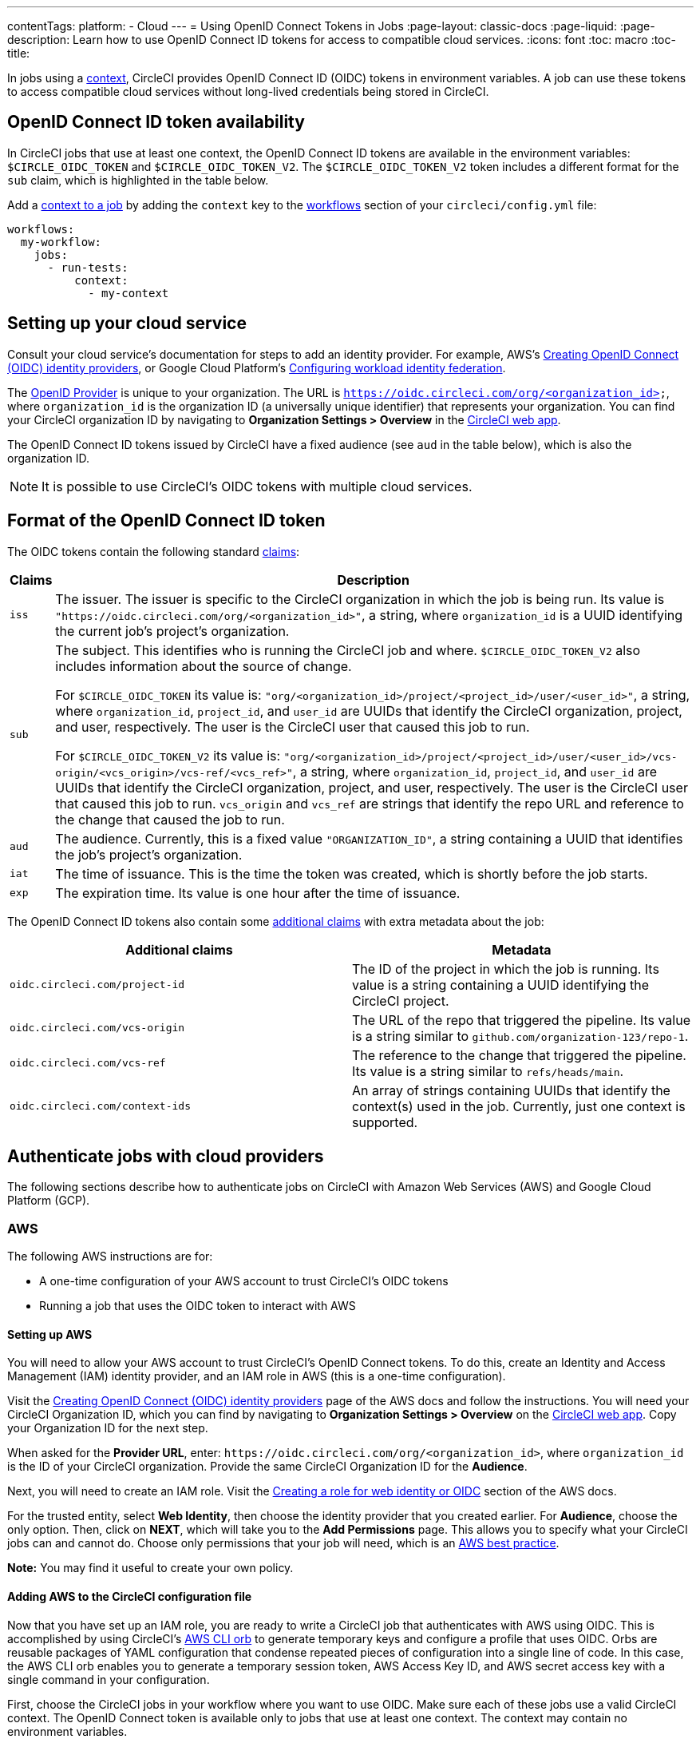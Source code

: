 ---
contentTags:
  platform:
  - Cloud
---
= Using OpenID Connect Tokens in Jobs
:page-layout: classic-docs
:page-liquid:
:page-description: Learn how to use OpenID Connect ID tokens for access to compatible cloud services.
:icons: font
:toc: macro
:toc-title:

In jobs using a xref:contexts#[context], CircleCI provides OpenID Connect ID (OIDC) tokens in environment variables. A job can use these tokens to access compatible cloud services without long-lived credentials being stored in CircleCI.

[#openid-connect-id-token-availability]
== OpenID Connect ID token availability

In CircleCI jobs that use at least one context, the OpenID Connect ID tokens are available in the environment variables: `$CIRCLE_OIDC_TOKEN` and `$CIRCLE_OIDC_TOKEN_V2`. The `$CIRCLE_OIDC_TOKEN_V2` token includes a different format for the `sub` claim, which is highlighted in the table below.

Add a <<contexts#creating-and-using-a-context,context to a job>> by adding the `context` key to the <<configuration-reference#workflows,workflows>> section of your `circleci/config.yml` file:

```yaml
workflows:
  my-workflow:
    jobs:
      - run-tests:
          context:
            - my-context
```

[#setting-up-your-cloud-service]
== Setting up your cloud service

Consult your cloud service's documentation for steps to add an identity provider. For example, AWS's https://docs.aws.amazon.com/IAM/latest/UserGuide/id_roles_providers_create_oidc.html[Creating OpenID Connect (OIDC) identity providers], or Google Cloud Platform's https://cloud.google.com/iam/docs/configuring-workload-identity-federation#oidc[Configuring workload identity federation].

The https://openid.net/specs/openid-connect-core-1_0.html#Terminology[OpenID Provider] is unique to your organization. The URL is `https://oidc.circleci.com/org/<organization_id>`, where `organization_id` is the organization ID (a universally unique identifier) that represents your organization. You can find your CircleCI organization ID by navigating to **Organization Settings > Overview** in the https://app.circleci.com/[CircleCI web app].

The OpenID Connect ID tokens issued by CircleCI have a fixed audience (see `aud` in the table below), which is also the organization ID.

NOTE: It is possible to use CircleCI's OIDC tokens with multiple cloud services.

[#format-of-the-openid-connect-id-token]
== Format of the OpenID Connect ID token

The OIDC tokens contain the following standard https://openid.net/specs/openid-connect-core-1_0.html#IDToken[claims]:

[%autowidth]
[.table.table-striped]
[cols=2*, options="header", stripes=even]
|===
| Claims
| Description

| `iss`
| The issuer. The issuer is specific to the CircleCI organization in which the job is being run. Its value is `"https://oidc.circleci.com/org/<organization_id>"`, a string, where `organization_id` is a UUID identifying the current job's project's organization.

| `sub`
a| The subject. This identifies who is running the CircleCI job and where. `$CIRCLE_OIDC_TOKEN_V2` also includes information about the source of change.

For `$CIRCLE_OIDC_TOKEN` its value is: `"org/<organization_id>/project/<project_id>/user/<user_id>"`, a string, where `organization_id`, `project_id`, and `user_id` are UUIDs that identify the CircleCI organization, project, and user, respectively. The user is the CircleCI user that caused this job to run. 

For `$CIRCLE_OIDC_TOKEN_V2` its value is: `"org/<organization_id>/project/<project_id>/user/<user_id>/vcs-origin/<vcs_origin>/vcs-ref/<vcs_ref>"`, a string, where `organization_id`, `project_id`, and `user_id` are UUIDs that identify the CircleCI organization, project, and user, respectively. The user is the CircleCI user that caused this job to run. `vcs_origin` and `vcs_ref` are strings that identify the repo URL and reference to the change that caused the job to run.

| `aud`
| The audience. Currently, this is a fixed value `"ORGANIZATION_ID"`, a string containing a UUID that identifies the job's project's organization.

| `iat`
| The time of issuance. This is the time the token was created, which is shortly before the job starts.

| `exp`
| The expiration time. Its value is one hour after the time of issuance.
|===


The OpenID Connect ID tokens also contain some https://openid.net/specs/openid-connect-core-1_0.html#AdditionalClaims[additional claims] with extra metadata about the job:

[.table.table-striped]
[cols=2*, options="header", stripes=even]
|===
| Additional claims
| Metadata

| `oidc.circleci.com/project-id`
| The ID of the project in which the job is running. Its value is a string containing a UUID identifying the CircleCI project.

| `oidc.circleci.com/vcs-origin`
| The URL of the repo that triggered the pipeline. Its value is a string similar to `github.com/organization-123/repo-1`.

| `oidc.circleci.com/vcs-ref`
| The reference to the change that triggered the pipeline. Its value is a string similar to `refs/heads/main`.

| `oidc.circleci.com/context-ids`
| An array of strings containing UUIDs that identify the context(s) used in the job. Currently, just one context is supported.
|===


[#authenticate-jobs-with-cloud-providers]
==  Authenticate jobs with cloud providers

The following sections describe how to authenticate jobs on CircleCI with Amazon Web Services (AWS) and Google Cloud Platform (GCP).

=== AWS

The following AWS instructions are for:

* A one-time configuration of your AWS account to trust CircleCI's OIDC tokens
* Running a job that uses the OIDC token to interact with AWS

[#setting-up-aws]
==== Setting up AWS

You will need to allow your AWS account to trust CircleCI's OpenID Connect tokens. To do this, create an Identity and Access Management (IAM) identity provider, and an IAM role in AWS (this is a one-time configuration).

Visit the https://docs.aws.amazon.com/IAM/latest/UserGuide/id_roles_providers_create_oidc.html[Creating OpenID Connect (OIDC) identity providers] page of the AWS docs and follow the instructions. You will need your CircleCI Organization ID, which you can find by navigating to **Organization Settings > Overview** on the https://app.circleci.com/[CircleCI web app]. Copy your Organization ID for the next step.

When asked for the **Provider URL**, enter: `\https://oidc.circleci.com/org/<organization_id>`, where `organization_id` is the ID of your CircleCI organization. Provide the same CircleCI Organization ID for the **Audience**.

Next, you will need to create an IAM role. Visit the https://docs.aws.amazon.com/IAM/latest/UserGuide/id_roles_create_for-idp_oidc.html#idp_oidc_Create[Creating a role for web identity or OIDC] section of the AWS docs.

For the trusted entity, select **Web Identity**, then choose the identity provider that you created earlier. For **Audience**, choose the only option. Then, click on **NEXT**, which will take you to the **Add Permissions** page. This allows you to specify what your CircleCI jobs can and cannot do. Choose only permissions that your job will need, which is an https://docs.aws.amazon.com/IAM/latest/UserGuide/best-practices.html#grant-least-privilege[AWS best practice].

**Note:** You may find it useful to create your own policy.

[#adding-aws-to-the-circleci-configuration-file]
==== Adding AWS to the CircleCI configuration file

Now that you have set up an IAM role, you are ready to write a CircleCI job that authenticates with AWS using OIDC. This is accomplished by using CircleCI’s link:https://circleci.com/developer/orbs/orb/circleci/aws-cli[AWS CLI orb] to generate temporary keys and configure a profile that uses OIDC. Orbs are reusable packages of YAML configuration that condense repeated pieces of configuration into a single line of code. In this case, the AWS CLI orb enables you to generate a temporary session token, AWS Access Key ID, and AWS secret access key with a single command in your configuration.

First, choose the CircleCI jobs in your workflow where you want to use OIDC. Make sure each of these jobs use a valid CircleCI context. The OpenID Connect token is available only to jobs that use at least one context. The context may contain no environment variables.

In your `.circleci/config`, be sure to import the `aws-cli` orb. Next, run the `aws-cli/setup` command in your job before interacting with any AWS services. You will need to provide the `aws-cli/setup` command with the `role-arn` associated with the role you have created in the step above along with your `aws-region`. 

You can optionally provide a `profile-name`, `role-session-name`, and `session-duration`. If you provide a `profile-name`, the temporary keys and token will be configured to that specific profile. You must use that same `profile-name` with the rest of your aws commands. If a `profile-name` is not provided, the keys and token will be configured to the default profile.

Additionally, if you do not provide a `role-session-name` or `session-duration`, their default values are `${CIRCLE_JOB}` (your job’s name) and 3600 seconds respectively.

Below is an example of a complete configuration with a job that configures a profile with OIDC and uses it to log into AWS ECR. The same profile can be used to run other AWS commands, such as S3, EKS, ECS, and more, as long as the `role-arn` has been configured with appropriate permissions.

```yaml
version: '2.1'
orbs:
  # import CircleCI's aws-cli orb
  aws-cli: circleci/aws-cli@3.1
jobs:
  aws-example:
    docker:
      - image: cimg/aws:2022.06
    steps:
      - checkout
      # run the aws-cli/setup command from the orb
      - aws-cli/setup:
          role-arn: 'arn:aws:iam::123456789012:role/OIDC-ROLE'
          aws-region: "us-west-1"
          # optional parameters
          profile-name: "OIDC-PROFILE"
          role-session-name: "example-session"
          session-duration: 1800
      - run:
        name: Log-into-AWS-ECR
        command: |
          # must use same profile specified in the step above
          aws ecr get-login-password --profile "OIDC-PROFILE"
workflows:
  OIDC-with-AWS:
    jobs:
      - aws-example:
          # must use a valid CircleCI context
          context: aws
```

[#advanced-usage]
==== Advanced Usage

You can take advantage of the format of the claims in CircleCI's <<format-of-the-openid-connect-id-token,OIDC token>> to limit what your CircleCI jobs can do in AWS. 

[#limit-role-access-based-on-project]
===== Limit role access based on project

If certain projects should only be able to access certain AWS resources, you can restrict your IAM role so that only CircleCI jobs in a specific project can assume that role.

To do this, edit your IAM role's trust policy so that only an OIDC token from your chosen project can assume that role. The trust policy determines under what conditions the role can be assumed.

. Go to an individual project's page in the https://app.circleci.com/[CircleCI web app] and navigate to **Project Settings > Overview** to find your Project ID.

. Add the following condition to your role's trust policy, so that only jobs in your chosen project can assume that role. Enter your Organization ID for `organization_id` and your Project ID for `project_id`.
+
```yaml
"StringLike": {
  "oidc.circleci.com/org/<organization_id>:sub": "org/<organization_id>/project/<project_id>/user/*"
}
```
+
This uses https://docs.aws.amazon.com/IAM/latest/UserGuide/reference_policies_elements_condition_operators.html#Conditions_String[StringLike] to match the sub claim of CircleCI's OIDC token in your chosen project. Now, jobs in your other projects cannot assume this role.

[#limit-role-access-based-on-branch]
===== Limit role access based on branch

You can also restrict access to specific branches. The following is an example of a trust policy that restricts the `AssumeRoleWithWebIdentity` action to any project pipelines running only on the `main` branch in the `my-org` GitHub organization and the CircleCI organization with the ID: `organization_id`. Note that the `sub` claim uses the `$CIRCLE_OIDC_TOKEN_V2` format.

```json
{
    "Version": "2012-10-17",
    "Statement": [
        {
            "Effect": "Allow",
            "Principal": {
                "Federated": "arn:aws:iam::123456789012:oidc-provider/oidc.circleci.com/org/<organization_id>"
            },
            "Action": "sts:AssumeRoleWithWebIdentity",
            "Condition": {
                "StringLike": {
                    "oidc.circleci.com/org/<organization_id>:sub": "org/<organization_id>/project/*/user/*/vcs-origin/github.com/my-org/*/vcs-ref/refs/heads/main"
                }
            }
        }
    ]
}
```

[#google-cloud-platform]
=== Google Cloud Platform

The following GCP instructions are for:

* A one-time configuration of your GCP settings to trust CircleCI's OIDC tokens
* Running a job that uses the OIDC token to interact with GCP

The Google Cloud CLI reads your configuration file, which contains necessary information instructing Google Cloud to authenticate. You can read about external identity providers on https://cloud.google.com/iam/docs/configuring-workload-identity-federation#oidc[Google Cloud's docs].

[#setting-up-gcp]
==== Setting up GCP

The GCP configuration file can be set up using the GCP web UI. In the **Workload Identity Federation UI**, navigate to **Grant Access**, which will prompt the configuration, which can then be downloaded. You will need to create a file named `CIRCLE_OIDC_TOKEN_FILE`, which Google Cloud will read your identity token from (the file name can be anything, as long as it matches what is in the configuration under `credential_source`).

You will need your CircleCI organization ID, which can be found by navigating to **Organization Settings > Overview** on the https://app.circleci.com/[CircleCI web app].

After navigating to the **Grant Access** section of the GCP web UI, follow these steps to add CircleCI as an external identity provider:

. Navigate to the **IAM & Admin panel**.
. On the side panel, navigate to **Workload Identity Federation**.
. Click the **Add Provider** button.
. Select **OpenID Connect (OIDC)** from the "Select a provider" dropdown and click **Save**.
. Fill out the **Provider details** form.
  * Select **Allowed audiences** since the `aud` claim in the JSON Web Token is a UUID (your CircleCI organization ID). The `audience` will be your CircleCI organization ID.
  * The issuer is `\https://oidc.circleci.com/org/<organization_id>`, where `organization_id` is your CircleCI organization ID.
. Click **Continue** to configure provider attributes.
+
Configuring the provider attributes provides an opportunity to map claims in CircleCI's Token to Google's "understanding." For example:
+
[.table.table-striped]
[cols=2*, stripes=even]

|===
| google.subject
| attribute.project_id

| attribute.org_id
| assertion.aud

| assertion.sub
| assertion['oidc.circleci.com/project-id']
|===
+
. Navigate to **Service Account** in the IAM & Admin Panel to create a service account, and give appropriate permission.
. Navigate back to **Workload Identity Federation** and select the provider from the table.
. Click the **Grant access** button.
. A modal will open and you will select the service account you created from the dropdown. This is the account that the token will impersonate, which grants all the associated permissions.
. Under **Select principals**, you can add conditions, or leave the default.
. Click **Save**. A pop-up will appear to ask you configure and **download** the configuration file. This file can also be downloaded later by navigating to **Connected Service Accounts**.
. Save the downloaded configuration file in your repo. This file will be referenced in your CircleCI configuration.

An example of the configuration file is shown below. Note, the `audience` has not been set up yet with the following:

* `project_number` (the unique identifying number generated for your project)
* `pool_id` (an ID that references the workload identity pool, for example `circleci_oidc`)
* `provider_id` (an ID that references the workload identity pool provider, for example, `circleci`)

```yaml
 {
  "type": "external_account",
  "audience": "//iam.googleapis.com/projects/<project_number>/locations/global/workloadIdentityPools/<pool_id>/providers/<provider_id>",
  "subject_token_type": "urn:ietf:params:oauth:token-type:jwt",
  "token_url": "https://sts.googleapis.com/v1/token",
  "service_account_impersonation_url": "https://iamcredentials.googleapis.com/v1/projects/-/serviceAccounts/circleci-test@incubator-344312.iam.gserviceaccount.com:generateAccessToken",
  "credential_source": {
    "file": "CIRCLE_OIDC_TOKEN_FILE",
    "format": {
      "type": "text"
    }
  }
}
```

In this configuration, `credential_source` will attempt to find your identity token in the `CIRCLE_OIDC_TOKEN_FILE` file.

If your token comes from an API response, it might be useful to set up the configuration to read a JSON file. In this case, the `type` will need to be set to `json` and you will need to provide a valid `path`, for example, `response.id_token`.

```yaml
  "credential_source": {
    "file": "CIRCLE_OIDC_TOKEN_FILE",
    "format": {
      "type": "json",
      "path": "response.id_token"
    }
  }
```

Please note, if needed, you can also attempt to generate the GCP configuration file by running the following script:

```shell
gcloud iam workload-identity-pools create-cred-config \
  "${GCP_WORKLOAD_IDENTITY_POOL_AUDIENCE}" \
  --output-file="${GCP_CREDENTIAL_CONFIGURATION_FILE}" \
  --service-account="${GCP_SERVICE_ACCOUNT_EMAIL}" \
  --credential-source-file="${GCP_CREDENTIAL_SOURCE_FILE}"
```
[#adding-gcp-to-the-circleci-configuration-file]
==== Adding GCP to the CircleCI configuration file

You will need to export the `$CIRCLE_OIDC_TOKEN` to the file named `CIRCLE_OIDC_TOKEN_FILE` by running the following:
```bash
echo $CIRCLE_OIDC_TOKEN >> CIRCLE_OIDC_TOKEN_FILE
```

You will also need to add the following environment variables to a <<contexts#,context>>.

[.table.table-striped]
[cols=3*, stripes=even]
|===
| **Context var name**
| **Example value**
| **Notes**

| GCP_PROJECT_ID
| `123456789012`
| https://cloud.google.com/resource-manager/docs/creating-managing-projects#before_you_begin[GCP project number]

| GCP_WIP_ID
| `myworkloadpoolid`
| https://cloud.google.com/iam/docs/manage-workload-identity-pools-providers#pools[Workload identity pool ID]

| GCP_WIP_PROVIDER_ID
| `myproviderid`
| https://cloud.google.com/iam/docs/manage-workload-identity-pools-providers#manage-providers[Workload identity pool provider name]

| GCP_SERVICE_ACCOUNT_EMAIL
| `myserviceacct@myproject.iam.gserviceaccount.com`
| https://cloud.google.com/iam/docs/service-accounts#user-managed[User-managed Service Accounts]
|===

Below is a full example configuration adding GCP to a job and demonstrating that authentication works with the `gcp-oidc-authenticate` command. This example uses the link:https://circleci.com/developer/orbs/orb/circleci/gcp-cli[circleci/gcp-cli] orb.

```yaml
version: 2.1

orbs:
  gcp-cli: circleci/gcp-cli@2.4.1

commands:
  gcp-oidc-generate-cred-config-file:
    description: "Authenticate with GCP using a CircleCI OIDC token."
    parameters:
      project_id:
        type: env_var_name
        default: GCP_PROJECT_ID
      workload_identity_pool_id:
        type: env_var_name
        default: GCP_WIP_ID
      workload_identity_pool_provider_id:
        type: env_var_name
        default: GCP_WIP_PROVIDER_ID
      service_account_email:
        type: env_var_name
        default: GCP_SERVICE_ACCOUNT_EMAIL
      gcp_cred_config_file_path:
        type: string
        default: /home/circleci/gcp_cred_config.json
      oidc_token_file_path:
        type: string
        default: /home/circleci/oidc_token.json
    steps:
      - run:
          command: |
            # Store OIDC token in temp file
            echo $CIRCLE_OIDC_TOKEN > << parameters.oidc_token_file_path >>
            # Create a credential configuration for the generated OIDC ID Token
            gcloud iam workload-identity-pools create-cred-config \
                "projects/${<< parameters.project_id >>}/locations/global/workloadIdentityPools/${<< parameters.workload_identity_pool_id >>}/providers/${<< parameters.workload_identity_pool_provider_id >>}"\
                --output-file="<< parameters.gcp_cred_config_file_path >>" \
                --service-account="${<< parameters.service_account_email >>}" \
                --credential-source-file=<< parameters.oidc_token_file_path >>

  gcp-oidc-authenticate:
    description: "Authenticate with GCP using a GCP credentials file."
    parameters:
      gcp_cred_config_file_path:
        type: string
        default: /home/circleci/gcp_cred_config.json
    steps:
      - run:
          command: |
            # Configure gcloud to leverage the generated credential configuration
            gcloud auth login --brief --cred-file "<< parameters.gcp_cred_config_file_path >>"
            # Configure ADC
            echo "export GOOGLE_APPLICATION_CREDENTIALS='<< parameters.gcp_cred_config_file_path >>'" | tee -a "$BASH_ENV"

jobs:
  gcp-oidc-defaults:
    executor: gcp-cli/default
    steps:
      - gcp-cli/install
      - gcp-oidc-generate-cred-config-file
      - gcp-oidc-authenticate
      - run:
          name: Verify that gcloud is authenticated
          environment:
            GCP_SERVICE_ACCOUNT_EMAIL: jennings-oidc-test@makoto-workbench.iam.gserviceaccount.com
          command: gcloud iam service-accounts get-iam-policy "${GCP_SERVICE_ACCOUNT_EMAIL}"

workflows:
  main:
    jobs:
      - gcp-oidc-defaults:
          name: Generate Creds File and Authenticate
          context:
          - gcp-oidc-dev
```

You have the ability to use multiple service accounts from the _same_ GCP project, or multiple service accounts from _multiple_ GCP projects. You can read about these methods and find an example in CircleCI's link:https://github.com/jtreutel/circleci-gcp-oidc-test#usage[example repository].
